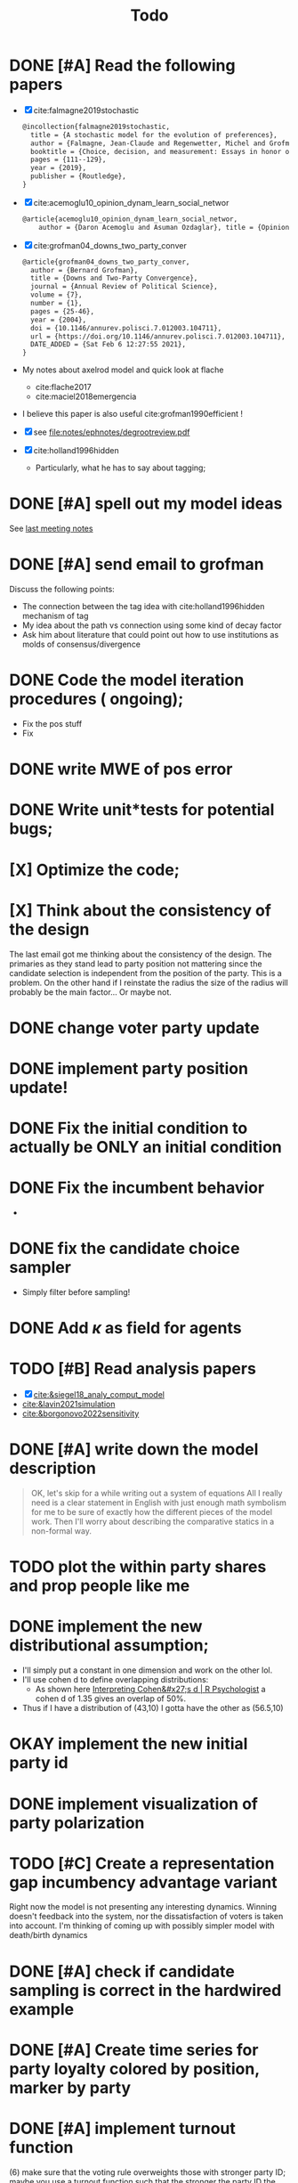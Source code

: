 #+TITLE: Todo
* DONE [#A] Read the following papers
- [X] cite:falmagne2019stochastic
  #+begin_src latex
@incollection{falmagne2019stochastic,
  title = {A stochastic model for the evolution of preferences},
  author = {Falmagne, Jean-Claude and Regenwetter, Michel and Grofman, Bernard},
  booktitle = {Choice, decision, and measurement: Essays in honor of R. Duncan Luce},
  pages = {111--129},
  year = {2019},
  publisher = {Routledge},
}

  #+end_src
- [X] cite:acemoglu10_opinion_dynam_learn_social_networ
   #+begin_src latex
     @article{acemoglu10_opinion_dynam_learn_social_networ,
         author = {Daron Acemoglu and Asuman Ozdaglar}, title = {Opinion Dynamics and    Learning in Social Networks}, journal = {Dynamic Games and Applications},    volume = {1}, number = {1}, pages = {3-49}, year = {2010}, doi =    {10.1007/s13235-010-0004-1}, url =    {https://doi.org/10.1007/s13235-010-0004-1}, DATE_ADDED = {Thu Jun 17    16:16:44 2021},}
    #+end_src
- [X] cite:grofman04_downs_two_party_conver
  #+begin_src latex
@article{grofman04_downs_two_party_conver,
  author = {Bernard Grofman},
  title = {Downs and Two-Party Convergence},
  journal = {Annual Review of Political Science},
  volume = {7},
  number = {1},
  pages = {25-46},
  year = {2004},
  doi = {10.1146/annurev.polisci.7.012003.104711},
  url = {https://doi.org/10.1146/annurev.polisci.7.012003.104711},
  DATE_ADDED = {Sat Feb 6 12:27:55 2021},
}

  #+end_src
- My notes about axelrod model and quick look at flache
  - cite:flache2017
  - cite:maciel2018emergencia
- I believe this paper is also useful cite:grofman1990efficient !
- [X] see [[file:notes/ephnotes/degrootreview.pdf]]
- [X] cite:holland1996hidden
  - Particularly, what he has to say about tagging;

* DONE [#A] spell out my model ideas
See [[file:notes/15-06-21-grofman.org][last meeting notes]]


* DONE [#A] send email to grofman
SCHEDULED: <2021-07-07 qua>
Discuss the following points:
- The connection between the tag idea with cite:holland1996hidden mechanism of
  tag
- My idea about the path vs connection using some kind of decay factor
- Ask him about literature that could point out how to use institutions as molds
  of consensus/divergence

* DONE Code the model iteration procedures ( ongoing);
SCHEDULED: <2021-08-06 sex>
- Fix the pos stuff
- Fix




* DONE write MWE of pos error

* DONE Write unit*tests for potential bugs;

* [X] Optimize the code;
* [X] Think about the consistency of the design

The last email got me thinking about the consistency of the design. The
primaries as they stand lead to party position not mattering since the candidate
selection is independent from the position of the party. This is a problem. On
the other hand if I reinstate the radius the size of the radius will probably be
the main factor... Or maybe not.

* DONE change voter party update
* DONE implement party position update!


* DONE Fix the initial condition to actually be ONLY an initial condition

* DONE Fix the incumbent behavior
-
* DONE fix the candidate choice sampler
- Simply filter before sampling!


* DONE Add \(\kappa\) as field for agents


* TODO [#B] Read analysis papers
- [X] [[cite:&siegel18_analy_comput_model]]
- [[cite:&lavin2021simulation]]
- [[cite:&borgonovo2022sensitivity]]

* DONE [#A] write down the model description
#+begin_quote
OK, let's skip for a while writing out a system of equations All I really need
is a clear statement in English with just enough math symbolism for me to be
sure of exactly how the different pieces of the model work. Then I'll worry
about describing the comparative statics in a non-formal way.
#+end_quote

* TODO plot the within party shares and prop people like me

* DONE implement the new distributional assumption;
- I'll simply put a constant in one dimension and work on the other lol.
- I'll use cohen d to define overlapping distributions:
  - As shown here [[https://rpsychologist.com/cohend/][Interpreting Cohen&#x27;s d | R Psychologist]] a cohen d of 1.35 gives an overlap of 50%.
- Thus if I have a distribution of (43,10) I gotta have the other as (56.5,10)

* OKAY implement the new initial party id
* DONE implement visualization of party polarization
* TODO [#C] Create a representation gap incumbency advantage variant
 Right now the model is not presenting any interesting dynamics. Winning doesn't
 feedback into the system, nor the dissatisfaction of voters is taken into
 account. I'm thinking of coming up with possibly simpler model with death/birth dynamics

* DONE [#A] check if candidate sampling is correct in the hardwired example

* DONE [#A] Create time series for party loyalty colored by position, marker by party

* DONE [#A] implement turnout function
(6) make sure that the voting rule overweights those with stronger party ID; maybe you use a turnout function such that the stronger the party ID the more likely the voter is to vote in the primary. If it overweights those with stronger  party ID and those with stronger party are disproportionately extremists then, over time,  that should push the party nominations toward the extremes.

How I'll implement that:
- The subset of agents this function must work is party_supporters
- the proportion of times I've voted for this party will be the strength of my party identification;
  #+begin_src julia
  if rand() < strength_party_id
  return(my_id)
  end
  #+end_src
- Then I get for each party the supporters who will actually vote in this primary.



* TODO [#C] test initial vote

 The higher
the overlap between party distributions the more cross-party voting there should
be. If that's not true then there's something wrong. Try running the model with
different initial overlaps to see if the model does what it is supposed to do in
the initial round before we have party loyalties kicking in.

* TODO [#A] implement more concentrated distribution

* TODO [#B] Run small pipeline comparing the three distributions
